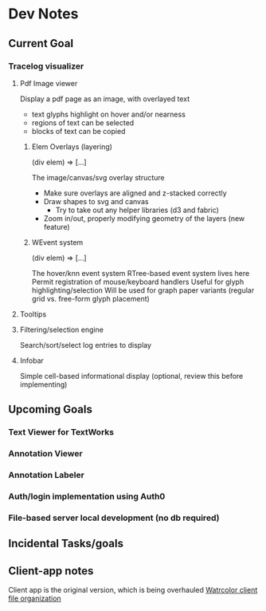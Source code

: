 * Dev Notes

  
  
** Current Goal
*** Tracelog visualizer 
**** Pdf Image viewer
    Display a pdf page as an image, with overlayed text

    - text glyphs highlight on hover and/or nearness
    - regions of text can be selected 
    - blocks of text can be copied

***** Elem Overlays (layering) 
      (div elem) => [...]

      The image/canvas/svg overlay structure
      - Make sure overlays are aligned and z-stacked correctly
      - Draw shapes to svg and canvas
        - Try to take out any helper libraries (d3 and fabric)
      - Zoom in/out, properly modifying geometry of the layers (new feature)

***** WEvent system
      (div elem) => [...]

      The hover/knn event system 
      RTree-based event system lives here
      Permit registration of mouse/keyboard handlers
      Useful for glyph highlighting/selection
      Will be used for graph paper variants (regular grid vs. free-form glyph placement)
      

**** Tooltips
**** Filtering/selection engine
     Search/sort/select log entries to display
     
**** Infobar
     Simple cell-based informational display
     (optional, review this before implementing)
     

** Upcoming Goals
*** Text Viewer for TextWorks
*** Annotation Viewer
*** Annotation Labeler
*** Auth/login implementation using Auth0
*** File-based server local development (no db required)
   
   
** Incidental Tasks/goals


** Client-app notes
   Client app is the original version, which is being overhauled 
   [[file:~/projects/the-livingroom/rexa-text-extractors/watr-jslibs/packages/client-app/notes/dev-notes.org::*Watrcolor%20client%20file%20organization][Watrcolor client file organization]]
